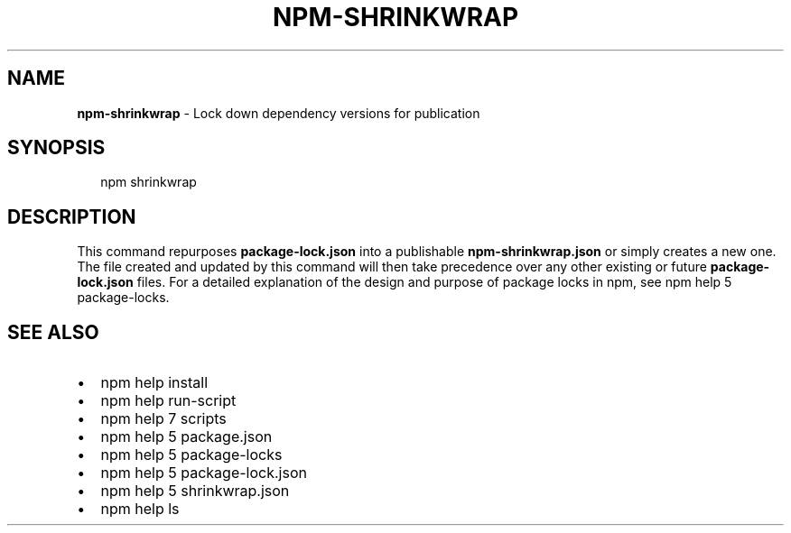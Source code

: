 .TH "NPM\-SHRINKWRAP" "1" "February 2018" "" ""
.SH "NAME"
\fBnpm-shrinkwrap\fR \- Lock down dependency versions for publication
.SH SYNOPSIS
.P
.RS 2
.nf
npm shrinkwrap
.fi
.RE
.SH DESCRIPTION
.P
This command repurposes \fBpackage\-lock\.json\fP into a publishable
\fBnpm\-shrinkwrap\.json\fP or simply creates a new one\. The file created and updated
by this command will then take precedence over any other existing or future
\fBpackage\-lock\.json\fP files\. For a detailed explanation of the design and purpose
of package locks in npm, see npm help 5 package\-locks\.
.SH SEE ALSO
.RS 0
.IP \(bu 2
npm help install
.IP \(bu 2
npm help run\-script
.IP \(bu 2
npm help 7 scripts
.IP \(bu 2
npm help 5 package\.json
.IP \(bu 2
npm help 5 package\-locks
.IP \(bu 2
npm help 5 package\-lock\.json
.IP \(bu 2
npm help 5 shrinkwrap\.json
.IP \(bu 2
npm help ls

.RE

